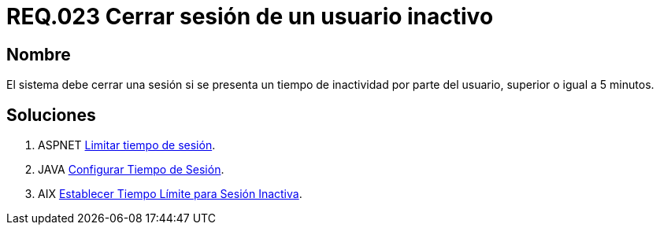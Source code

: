 :slug: rules/023/
:category: rules
:description: En el presente documento se detallan los requerimientos de seguridad relacionados a la gestión de sesiones de usuarios de un sistema, estableciendo los lineamientos para determinar cuándo es necesario cerrar una sesión si existe inactividad por parte del usuario durante cierto periodo de tiempo.
:keywords: Requerimiento, Seguridad, sesión de usuario, cerrar sesión, inactividad, periodo de tiempo.
:rules: yes

= REQ.023 Cerrar sesión de un usuario inactivo

== Nombre 

El sistema debe cerrar una sesión 
si se presenta un tiempo de inactividad por parte del usuario, 
superior o igual a 5 minutos.

== Soluciones

. +ASPNET+ link:../../defends/aspnet/limitar-tiempo-sesion/[Limitar tiempo de sesión].
. +JAVA+ link:../../defends/java/configurar-tiempo-sesion/[Configurar Tiempo de Sesión].
. +AIX+ link:../../defends/aix/tiempo-limite-sesion/[Establecer Tiempo Límite para Sesión Inactiva].